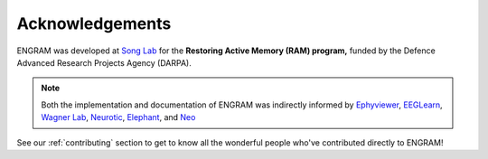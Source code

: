 =================
Acknowledgements
=================

ENGRAM was developed at `Song Lab`_ for the **Restoring Active Memory (RAM) program,**
funded by the Defence Advanced Research Projects Agency (DARPA). 

.. note::
    Both the implementation and documentation of ENGRAM 
    was indirectly informed by Ephyviewer_, EEGLearn_, `Wagner Lab`_,
    Neurotic_, Elephant_, and Neo_

See our :ref:`contributing` section to get to 
know all the wonderful people who've contributed directly to ENGRAM!

.. _Song Lab:       https://viterbi.usc.edu/directory/faculty/Song/Dong
.. _Ephyviewer:     https://github.com/NeuralEnsemble/ephyviewer
.. _EEGLearn:       https://github.com/pbashivan
.. _Wagner Lab:     https://github.com/WagnerLabPapers
.. _Neurotic:       https://github.com/jpgill86/neurotic
.. _Elephant:       https://elephant.readthedocs.io/en/latest/
.. _Neo:            https://github.com/NeuralEnsemble/python-neo/tree/master/neo